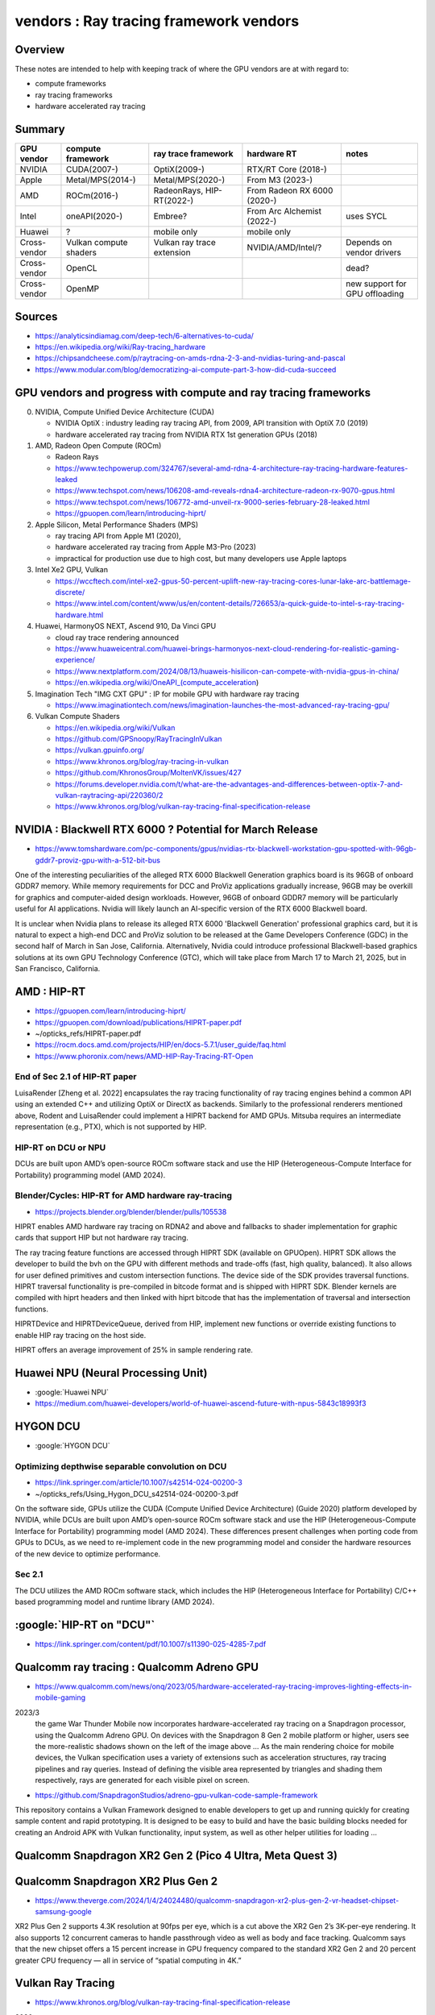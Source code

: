 vendors : Ray tracing framework vendors
==========================================

Overview
---------

These notes are intended to help with keeping 
track of where the GPU vendors are at with regard to:

* compute frameworks
* ray tracing frameworks
* hardware accelerated ray tracing  


Summary
----------


.. class:: small 

    +---------------+---------------------+-----------------------------+---------------------------------+----------------------------------------------+
    | GPU vendor    |  compute framework  | ray trace framework         | hardware RT                     | notes                                        |    
    +===============+=====================+=============================+=================================+==============================================+
    | NVIDIA        |   CUDA(2007-)       |  OptiX(2009-)               | RTX/RT Core (2018-)             |                                              |    
    +---------------+---------------------+-----------------------------+---------------------------------+----------------------------------------------+
    | Apple         |   Metal/MPS(2014-)  |  Metal/MPS(2020-)           | From M3 (2023-)                 |                                              |    
    +---------------+---------------------+-----------------------------+---------------------------------+----------------------------------------------+
    | AMD           |   ROCm(2016-)       | RadeonRays, HIP-RT(2022-)   | From Radeon RX 6000 (2020-)     |                                              |    
    +---------------+---------------------+-----------------------------+---------------------------------+----------------------------------------------+
    | Intel         |   oneAPI(2020-)     |  Embree?                    | From Arc Alchemist (2022-)      | uses SYCL                                    |    
    +---------------+---------------------+-----------------------------+---------------------------------+----------------------------------------------+
    | Huawei        |  ?                  |  mobile only                | mobile only                     |                                              |    
    +---------------+---------------------+-----------------------------+---------------------------------+----------------------------------------------+
    | Cross-vendor  | Vulkan              | Vulkan                      | NVIDIA/AMD/Intel/?              |                                              |    
    |               | compute shaders     | ray trace extension         |                                 | Depends on vendor drivers                    |    
    +---------------+---------------------+-----------------------------+---------------------------------+----------------------------------------------+
    | Cross-vendor  |  OpenCL             |                             |                                 |  dead?                                       |    
    +---------------+---------------------+-----------------------------+---------------------------------+----------------------------------------------+
    | Cross-vendor  |  OpenMP             |                             |                                 |  new support for GPU offloading              |    
    +---------------+---------------------+-----------------------------+---------------------------------+----------------------------------------------+



Sources
---------


* https://analyticsindiamag.com/deep-tech/6-alternatives-to-cuda/

* https://en.wikipedia.org/wiki/Ray-tracing_hardware

* https://chipsandcheese.com/p/raytracing-on-amds-rdna-2-3-and-nvidias-turing-and-pascal

* https://www.modular.com/blog/democratizing-ai-compute-part-3-how-did-cuda-succeed


GPU vendors and progress with compute and ray tracing frameworks
-------------------------------------------------------------------

0. NVIDIA, Compute Unified Device Architecture (CUDA)

   * NVIDIA OptiX : industry leading ray tracing API, from 2009, API transition with OptiX 7.0 (2019) 
   * hardware accelerated ray tracing from NVIDIA RTX 1st generation GPUs (2018)

1. AMD, Radeon Open Compute (ROCm) 

   * Radeon Rays
   * https://www.techpowerup.com/324767/several-amd-rdna-4-architecture-ray-tracing-hardware-features-leaked
   * https://www.techspot.com/news/106208-amd-reveals-rdna4-architecture-radeon-rx-9070-gpus.html
   * https://www.techspot.com/news/106772-amd-unveil-rx-9000-series-february-28-leaked.html

   * https://gpuopen.com/learn/introducing-hiprt/

2. Apple Silicon, Metal Performance Shaders (MPS)

   * ray tracing API from Apple M1 (2020), 
   * hardware accelerated ray tracing from Apple M3-Pro (2023)
   * impractical for production use due to high cost, but many developers use Apple laptops  

3. Intel Xe2 GPU, Vulkan 

   * https://wccftech.com/intel-xe2-gpus-50-percent-uplift-new-ray-tracing-cores-lunar-lake-arc-battlemage-discrete/
   * https://www.intel.com/content/www/us/en/content-details/726653/a-quick-guide-to-intel-s-ray-tracing-hardware.html   

4. Huawei, HarmonyOS NEXT, Ascend 910, Da Vinci GPU  

   * cloud ray trace rendering announced
   * https://www.huaweicentral.com/huawei-brings-harmonyos-next-cloud-rendering-for-realistic-gaming-experience/
   * https://www.nextplatform.com/2024/08/13/huaweis-hisilicon-can-compete-with-nvidia-gpus-in-china/
   * https://en.wikipedia.org/wiki/OneAPI_(compute_acceleration)


5. Imagination Tech "IMG CXT GPU" : IP for mobile GPU with hardware ray tracing

   * https://www.imaginationtech.com/news/imagination-launches-the-most-advanced-ray-tracing-gpu/


6. Vulkan Compute Shaders

   * https://en.wikipedia.org/wiki/Vulkan
   * https://github.com/GPSnoopy/RayTracingInVulkan
   * https://vulkan.gpuinfo.org/
   * https://www.khronos.org/blog/ray-tracing-in-vulkan
   * https://github.com/KhronosGroup/MoltenVK/issues/427
   * https://forums.developer.nvidia.com/t/what-are-the-advantages-and-differences-between-optix-7-and-vulkan-raytracing-api/220360/2
   * https://www.khronos.org/blog/vulkan-ray-tracing-final-specification-release






NVIDIA : Blackwell RTX 6000 ? Potential for March Release 
------------------------------------------------------------

* https://www.tomshardware.com/pc-components/gpus/nvidias-rtx-blackwell-workstation-gpu-spotted-with-96gb-gddr7-proviz-gpu-with-a-512-bit-bus

One of the interesting peculiarities of the alleged RTX 6000 Blackwell
Generation graphics board is its 96GB of onboard GDDR7 memory. While memory
requirements for DCC and ProViz applications gradually increase, 96GB may be
overkill for graphics and computer-aided design workloads. However, 96GB of
onboard GDDR7 memory will be particularly useful for AI applications. Nvidia
will likely launch an AI-specific version of the RTX 6000 Blackwell board.

It is unclear when Nvidia plans to release its alleged RTX 6000 'Blackwell
Generation' professional graphics card, but it is natural to expect a high-end
DCC and ProViz solution to be released at the Game Developers Conference (GDC)
in the second half of March in San Jose, California. Alternatively, Nvidia
could introduce professional Blackwell-based graphics solutions at its own GPU
Technology Conference (GTC), which will take place from March 17 to March 21,
2025, but in San Francisco, California.


AMD : HIP-RT 
--------------

* https://gpuopen.com/learn/introducing-hiprt/
* https://gpuopen.com/download/publications/HIPRT-paper.pdf
* ~/opticks_refs/HIPRT-paper.pdf
* https://rocm.docs.amd.com/projects/HIP/en/docs-5.7.1/user_guide/faq.html

* https://www.phoronix.com/news/AMD-HIP-Ray-Tracing-RT-Open

End of Sec 2.1 of HIP-RT paper
~~~~~~~~~~~~~~~~~~~~~~~~~~~~~~~~

LuisaRender [Zheng et al. 2022] encapsulates the ray tracing functionality of
ray tracing engines behind a common API using an extended C++ and utilizing
OptiX or DirectX as backends. Similarly to the professional renderers mentioned
above, Rodent and LuisaRender could implement a HIPRT backend for AMD GPUs.
Mitsuba requires an intermediate representation (e.g., PTX), which is not
supported by HIP.

HIP-RT on DCU or NPU 
~~~~~~~~~~~~~~~~~~~~~~~

DCUs are built upon AMD’s open-source ROCm software stack and use
the HIP (Heterogeneous-Compute Interface for Portability)
programming model (AMD 2024). 

Blender/Cycles: HIP-RT for AMD hardware ray-tracing
~~~~~~~~~~~~~~~~~~~~~~~~~~~~~~~~~~~~~~~~~~~~~~~~~~~~~~~~~


* https://projects.blender.org/blender/blender/pulls/105538

HIPRT enables AMD hardware ray tracing on RDNA2 and above and fallbacks to
shader implementation for graphic cards that support HIP but not hardware ray
tracing.

The ray tracing feature functions are accessed through HIPRT SDK (available on
GPUOpen). HIPRT SDK allows the developer to build the bvh on the GPU with
different methods and trade-offs (fast, high quality, balanced). It also allows
for user defined primitives and custom intersection functions. The device side
of the SDK provides traversal functions. HIPRT traversal functionality is
pre-compiled in bitcode format and is shipped with HIPRT SDK. Blender kernels
are compiled with hiprt headers and then linked with hiprt bitcode that has the
implementation of traversal and intersection functions.

HIPRTDevice and HIPRTDeviceQueue, derived from HIP, implement new functions or
override existing functions to enable HIP ray tracing on the host side.

HIPRT offers an average improvement of 25% in sample rendering rate.




Huawei NPU (Neural Processing Unit)
-------------------------------------

* :google:`Huawei NPU`

* https://medium.com/huawei-developers/world-of-huawei-ascend-future-with-npus-5843c18993f3


HYGON DCU
----------

* :google:`HYGON DCU`

Optimizing depthwise separable convolution on DCU
~~~~~~~~~~~~~~~~~~~~~~~~~~~~~~~~~~~~~~~~~~~~~~~~~~~~~~~

* https://link.springer.com/article/10.1007/s42514-024-00200-3
* ~/opticks_refs/Using_Hygon_DCU_s42514-024-00200-3.pdf 

On the software side, GPUs utilize the CUDA (Compute Unified Device
Architecture) (Guide 2020) platform developed by NVIDIA, while DCUs are built
upon AMD’s open-source ROCm software stack and use the HIP
(Heterogeneous-Compute Interface for Portability) programming model (AMD 2024).
These differences present challenges when porting code from GPUs to DCUs, as we
need to re-implement code in the new programming model and consider the
hardware resources of the new device to optimize performance.


Sec 2.1
~~~~~~~~~

The DCU utilizes the AMD ROCm software stack, which
includes the HIP (Heterogeneous Interface for Portability)
C/C++ based programming model and runtime library
(AMD 2024).


:google:`HIP-RT on "DCU"`
--------------------------

* https://link.springer.com/content/pdf/10.1007/s11390-025-4285-7.pdf




Qualcomm ray tracing : Qualcomm Adreno GPU 
---------------------------------------------

* https://www.qualcomm.com/news/onq/2023/05/hardware-accelerated-ray-tracing-improves-lighting-effects-in-mobile-gaming

2023/3 
    the game War Thunder Mobile now incorporates hardware-accelerated ray tracing
    on a Snapdragon processor, using the Qualcomm Adreno GPU.
    On devices with the Snapdragon 8 Gen 2 mobile platform or higher, users see the
    more-realistic shadows shown on the left of the image above
    ...
    As the main rendering choice for mobile devices, the Vulkan specification uses
    a variety of extensions such as acceleration structures, ray tracing pipelines
    and ray queries. Instead of defining the visible area represented by triangles
    and shading them respectively, rays are generated for each visible pixel on
    screen. 


* https://github.com/SnapdragonStudios/adreno-gpu-vulkan-code-sample-framework

This repository contains a Vulkan Framework designed to enable developers to
get up and running quickly for creating sample content and rapid prototyping.
It is designed to be easy to build and have the basic building blocks needed
for creating an Android APK with Vulkan functionality, input system, as well as
other helper utilities for loading … 


Qualcomm Snapdragon XR2 Gen 2 (Pico 4 Ultra, Meta Quest 3)
-------------------------------------------------------------


Qualcomm Snapdragon XR2 Plus Gen 2 
-------------------------------------

* https://www.theverge.com/2024/1/4/24024480/qualcomm-snapdragon-xr2-plus-gen-2-vr-headset-chipset-samsung-google

XR2 Plus Gen 2 supports 4.3K resolution at 90fps per eye, which is a cut above
the XR2 Gen 2’s 3K-per-eye rendering. It also supports 12 concurrent cameras to
handle passthrough video as well as body and face tracking. Qualcomm says that
the new chipset offers a 15 percent increase in GPU frequency compared to the
standard XR2 Gen 2 and 20 percent greater CPU frequency — all in service of
“spatial computing in 4K.”


Vulkan Ray Tracing
---------------------

* https://www.khronos.org/blog/vulkan-ray-tracing-final-specification-release

2020 
    Khronos® has released the final versions of the set of Vulkan®, GLSL and SPIR-V
    extension specifications that seamlessly integrate ray tracing into the
    existing Vulkan framework. This is a significant milestone as it is the
    industry’s first open, cross-vendor, cross-platform standard for ray tracing
    acceleration - and can be deployed either using existing GPU compute or
    dedicated ray tracing cores. 


LumiBench
---------

* https://people.ece.ubc.ca/aamodt/publications/papers/lumibench.iiswc2023.pdf
* ~/opticks_refs/lumibench_iiswc2023.pdf


Interesting uses of GPU
-------------------------

Deepseek : PTX level use of NVIDIA GPUs

* https://medium.com/@amin32846/unlock-warp-level-performance-deepseeks-practical-techniques-for-specialized-gpu-tasks-a6cf0c68a178



